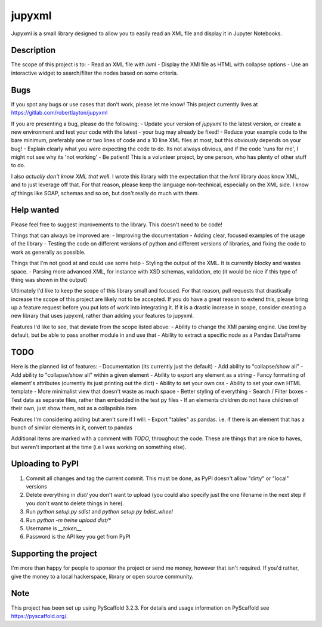 =======
jupyxml
=======


Jupyxml is a small library designed to allow you to easily read an XML file and display it in Jupyter Notebooks.


Description
===========

The scope of this project is to:
- Read an XML file with `lxml`
- Display the XMl file as HTML with collapse options
- Use an interactive widget to search/filter the nodes based on some criteria.


Bugs
====

If you spot any bugs or use cases that don't work, please let me know!
This project currently lives at https://gitlab.com/robertlayton/jupyxml

If you are presenting a bug, please do the following:
- Update your version of `jupyxml` to the latest version, or create a new environment and test your code with the latest - your bug may already be fixed!
- Reduce your example code to the bare minimum, preferably one or two lines of code and a 10 line XML files at most, but this obviously depends on your bug!
- Explain clearly what you were expecting the code to do. Its not always obvious, and if the code 'runs for me', I might not see why its 'not working'
- Be patient! This is a volunteer project, by one person, who has plenty of other stuff to do.

I also *actually don't know XML that well*.
I wrote this library with the expectation that the `lxml` library *does* know XML, and to just leverage off that.
For that reason, please keep the language non-technical, especially on the XML side.
I know *of* things like SOAP, schemas and so on, but don't really do much with them.

Help wanted
===========

Please feel free to suggest improvements to the library. This doesn't need to be code!

Things that can always be improved are:
- Improving the documentation
- Adding clear, focused examples of the usage of the library
- Testing the code on different versions of python and different versions of libraries, and fixing the code to work as generally as possible.

Things that I'm not good at and could use some help
- Styling the output of the XML. It is currently blocky and wastes space.
- Parsing more advanced XML, for instance with XSD schemas, validation, etc (it would be nice if this type of thing was shown in the output)


Ultimately I'd like to keep the scope of this library small and focused.
For that reason, pull requests that drastically increase the scope of this project are likely not to be accepted.
If you do have a great reason to extend this, please bring up a feature request before you put lots of work into
integrating it.
If it is a drastic increase in scope, consider creating a new library that uses jupyxml, rather than adding your
features to jupyxml.


Features I'd like to see, that deviate from the scope listed above:
- Ability to change the XMl parsing engine. Use `lxml` by default, but be able to pass another module in and use that
- Ability to extract a specific node as a Pandas DataFrame


TODO
====

Here is the planned list of features:
- Documentation (its currently just the default)
- Add ability to "collapse/show all"
- Add ability to "collapse/show all" within a given element
- Ability to export any element as a string
- Fancy formatting of element's attributes (currently its just printing out the dict)
- Ability to set your own css
- Ability to set your own HTML template
- More minimalist view that doesn't waste as much space
- Better styling of everything
- Search / Filter boxes
- Test data as separate files, rather than embedded in the test py files
- If an elements children do not have children of their own, just show them, not as a collapsible item

Features I'm considering adding but aren't sure if I will:
- Export "tables" as pandas. i.e. if there is an element that has a bunch of similar elements in it, convert to pandas


Additional items are marked with a comment with `TODO`, throughout the code.
These are things that are nice to haves, but weren't important at the time (i.e I was working on something else).


Uploading to PyPI
=================

1. Commit all changes and tag the current commit. This must be done, as PyPI doesn't allow "dirty" or "local" versions
2. Delete everything in `dist/` you don't want to upload (you could also specify just the one filename in the next step if you don't want to delete things in here).
3. Run `python setup.py sdist` and `python setup.py bdist_wheel`
4. Run `python -m twine upload dist/*`
5. Username is `__token__`
6. Password is the API key you get from PyPI


Supporting the project
======================

I'm more than happy for people to sponsor the project or send me money, however that isn't required.
If you'd rather, give the money to a local hackerspace, library or open source community.


Note
====

This project has been set up using PyScaffold 3.2.3. For details and usage
information on PyScaffold see https://pyscaffold.org/.
